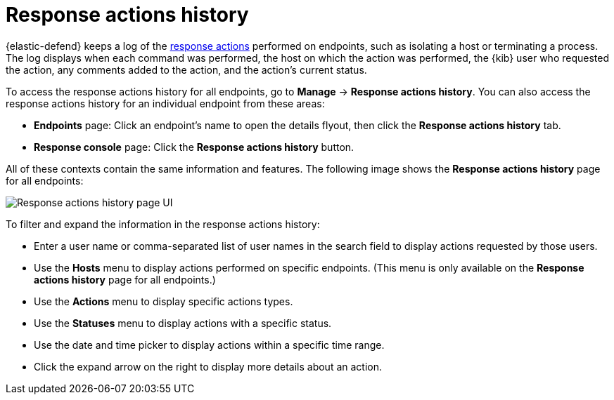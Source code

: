 [[response-actions-history]]
= Response actions history

{elastic-defend} keeps a log of the <<response-actions,response actions>> performed on endpoints, such as isolating a host or terminating a process. The log displays when each command was performed, the host on which the action was performed, the {kib} user who requested the action, any comments added to the action, and the action's current status.

To access the response actions history for all endpoints, go to *Manage* -> *Response actions history*. You can also access the response actions history for an individual endpoint from these areas:

* *Endpoints* page: Click an endpoint's name to open the details flyout, then click the *Response actions history* tab.
* *Response console* page: Click the *Response actions history* button.

All of these contexts contain the same information and features. The following image shows the *Response actions history* page for all endpoints:

[role="screenshot"]
image::images/response-actions-history-page.png[Response actions history page UI]

To filter and expand the information in the response actions history:

* Enter a user name or comma-separated list of user names in the search field to display actions requested by those users.
* Use the *Hosts* menu to display actions performed on specific endpoints. (This menu is only available on the *Response actions history* page for all endpoints.)
* Use the *Actions* menu to display specific actions types.
* Use the *Statuses* menu to display actions with a specific status.
* Use the date and time picker to display actions within a specific time range.
* Click the expand arrow on the right to display more details about an action.
